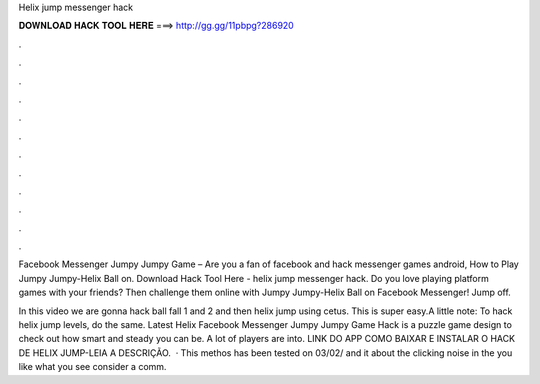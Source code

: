 Helix jump messenger hack



𝐃𝐎𝐖𝐍𝐋𝐎𝐀𝐃 𝐇𝐀𝐂𝐊 𝐓𝐎𝐎𝐋 𝐇𝐄𝐑𝐄 ===> http://gg.gg/11pbpg?286920



.



.



.



.



.



.



.



.



.



.



.



.

Facebook Messenger Jumpy Jumpy Game – Are you a fan of facebook and hack messenger games android, How to Play Jumpy Jumpy-Helix Ball on. Download Hack Tool Here -  helix jump messenger hack. Do you love playing platform games with your friends? Then challenge them online with Jumpy Jumpy-Helix Ball on Facebook Messenger! Jump off.

In this video we are gonna hack ball fall 1 and 2 and then helix jump using cetus. This is super easy.A little note: To hack helix jump levels, do the same. Latest Helix Facebook Messenger Jumpy Jumpy Game Hack is a puzzle game design to check out how smart and steady you can be. A lot of players are into. LINK DO APP  COMO BAIXAR E INSTALAR O HACK DE HELIX JUMP-LEIA A DESCRIÇÃO.  · This methos has been tested on 03/02/ and it  about the clicking noise in the  you like what you see consider  a comm.
